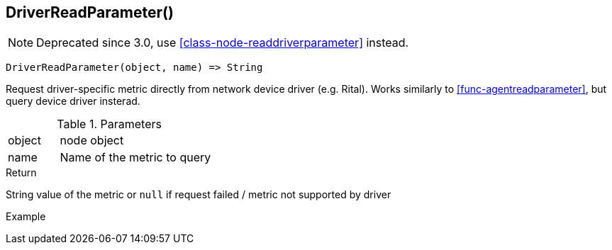 [.nxsl-function]
[[func-driverreadparameter]]
== DriverReadParameter()

NOTE: Deprecated since 3.0, use <<class-node-readdriverparameter>> instead.

[source,c]
----
DriverReadParameter(object, name) => String
----

Request driver-specific metric directly from network device driver (e.g. Rital). Works similarly to <<func-agentreadparameter>>, but query device driver insterad.

.Parameters
[cols="1,3" grid="none", frame="none"]
|===
|object|node object
|name|Name of the metric to query
|===

.Return
String value of the metric or `null` if request failed / metric not supported by driver

.Example
[.source]
....
....
